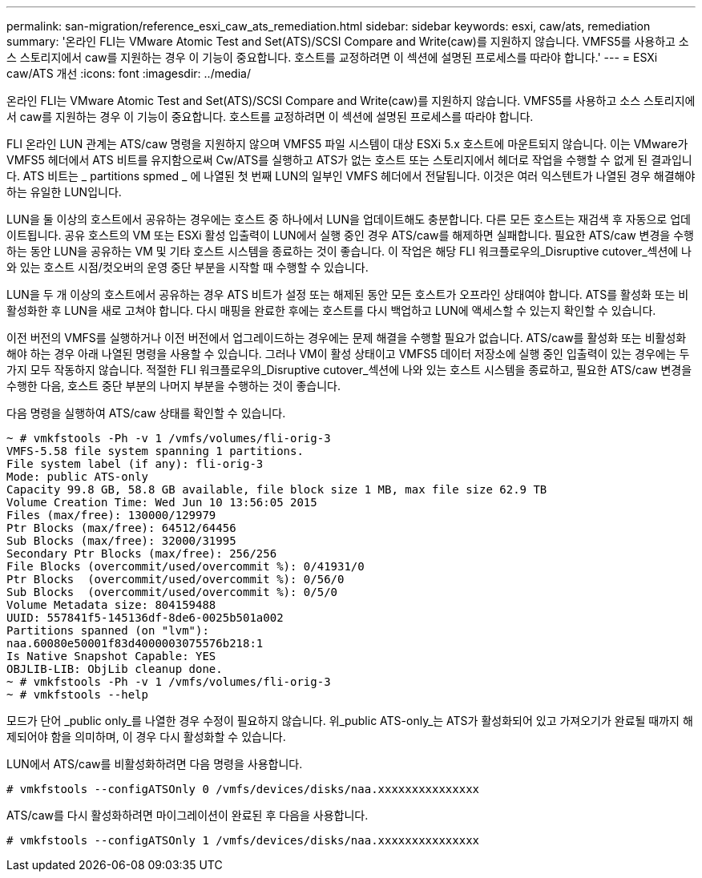 ---
permalink: san-migration/reference_esxi_caw_ats_remediation.html 
sidebar: sidebar 
keywords: esxi, caw/ats, remediation 
summary: '온라인 FLI는 VMware Atomic Test and Set(ATS)/SCSI Compare and Write(caw)를 지원하지 않습니다. VMFS5를 사용하고 소스 스토리지에서 caw를 지원하는 경우 이 기능이 중요합니다. 호스트를 교정하려면 이 섹션에 설명된 프로세스를 따라야 합니다.' 
---
= ESXi caw/ATS 개선
:icons: font
:imagesdir: ../media/


[role="lead"]
온라인 FLI는 VMware Atomic Test and Set(ATS)/SCSI Compare and Write(caw)를 지원하지 않습니다. VMFS5를 사용하고 소스 스토리지에서 caw를 지원하는 경우 이 기능이 중요합니다. 호스트를 교정하려면 이 섹션에 설명된 프로세스를 따라야 합니다.

FLI 온라인 LUN 관계는 ATS/caw 명령을 지원하지 않으며 VMFS5 파일 시스템이 대상 ESXi 5.x 호스트에 마운트되지 않습니다. 이는 VMware가 VMFS5 헤더에서 ATS 비트를 유지함으로써 Cw/ATS를 실행하고 ATS가 없는 호스트 또는 스토리지에서 헤더로 작업을 수행할 수 없게 된 결과입니다. ATS 비트는 _ partitions spmed _ 에 나열된 첫 번째 LUN의 일부인 VMFS 헤더에서 전달됩니다. 이것은 여러 익스텐트가 나열된 경우 해결해야 하는 유일한 LUN입니다.

LUN을 둘 이상의 호스트에서 공유하는 경우에는 호스트 중 하나에서 LUN을 업데이트해도 충분합니다. 다른 모든 호스트는 재검색 후 자동으로 업데이트됩니다. 공유 호스트의 VM 또는 ESXi 활성 입출력이 LUN에서 실행 중인 경우 ATS/caw를 해제하면 실패합니다. 필요한 ATS/caw 변경을 수행하는 동안 LUN을 공유하는 VM 및 기타 호스트 시스템을 종료하는 것이 좋습니다. 이 작업은 해당 FLI 워크플로우의_Disruptive cutover_섹션에 나와 있는 호스트 시점/컷오버의 운영 중단 부분을 시작할 때 수행할 수 있습니다.

LUN을 두 개 이상의 호스트에서 공유하는 경우 ATS 비트가 설정 또는 해제된 동안 모든 호스트가 오프라인 상태여야 합니다. ATS를 활성화 또는 비활성화한 후 LUN을 새로 고쳐야 합니다. 다시 매핑을 완료한 후에는 호스트를 다시 백업하고 LUN에 액세스할 수 있는지 확인할 수 있습니다.

이전 버전의 VMFS를 실행하거나 이전 버전에서 업그레이드하는 경우에는 문제 해결을 수행할 필요가 없습니다. ATS/caw를 활성화 또는 비활성화해야 하는 경우 아래 나열된 명령을 사용할 수 있습니다. 그러나 VM이 활성 상태이고 VMFS5 데이터 저장소에 실행 중인 입출력이 있는 경우에는 두 가지 모두 작동하지 않습니다. 적절한 FLI 워크플로우의_Disruptive cutover_섹션에 나와 있는 호스트 시스템을 종료하고, 필요한 ATS/caw 변경을 수행한 다음, 호스트 중단 부분의 나머지 부분을 수행하는 것이 좋습니다.

다음 명령을 실행하여 ATS/caw 상태를 확인할 수 있습니다.

[listing]
----
~ # vmkfstools -Ph -v 1 /vmfs/volumes/fli-orig-3
VMFS-5.58 file system spanning 1 partitions.
File system label (if any): fli-orig-3
Mode: public ATS-only
Capacity 99.8 GB, 58.8 GB available, file block size 1 MB, max file size 62.9 TB
Volume Creation Time: Wed Jun 10 13:56:05 2015
Files (max/free): 130000/129979
Ptr Blocks (max/free): 64512/64456
Sub Blocks (max/free): 32000/31995
Secondary Ptr Blocks (max/free): 256/256
File Blocks (overcommit/used/overcommit %): 0/41931/0
Ptr Blocks  (overcommit/used/overcommit %): 0/56/0
Sub Blocks  (overcommit/used/overcommit %): 0/5/0
Volume Metadata size: 804159488
UUID: 557841f5-145136df-8de6-0025b501a002
Partitions spanned (on "lvm"):
naa.60080e50001f83d4000003075576b218:1
Is Native Snapshot Capable: YES
OBJLIB-LIB: ObjLib cleanup done.
~ # vmkfstools -Ph -v 1 /vmfs/volumes/fli-orig-3
~ # vmkfstools --help
----
모드가 단어 _public only_를 나열한 경우 수정이 필요하지 않습니다. 위_public ATS-only_는 ATS가 활성화되어 있고 가져오기가 완료될 때까지 해제되어야 함을 의미하며, 이 경우 다시 활성화할 수 있습니다.

LUN에서 ATS/caw를 비활성화하려면 다음 명령을 사용합니다.

[listing]
----
# vmkfstools --configATSOnly 0 /vmfs/devices/disks/naa.xxxxxxxxxxxxxxx
----
ATS/caw를 다시 활성화하려면 마이그레이션이 완료된 후 다음을 사용합니다.

[listing]
----
# vmkfstools --configATSOnly 1 /vmfs/devices/disks/naa.xxxxxxxxxxxxxxx
----